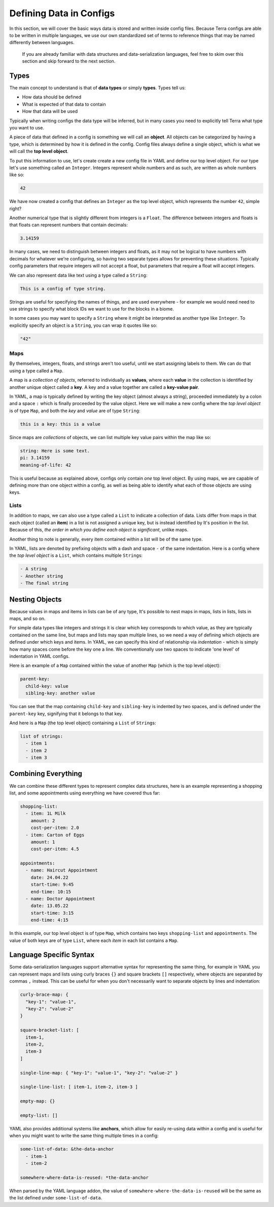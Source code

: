 ========================
Defining Data in Configs
========================

In this section, we will cover the basic ways data is stored and written
inside config files. Because Terra configs are able to be written in
multiple languages, we use our own standardized set of terms to
reference things that may be named differently between languages.

   If you are already familiar with data structures and
   data-serialization languages, feel free to skim over this section and
   skip forward to the next section.

Types
=====

The main concept to understand is that of **data types** or simply
**types**. Types tell us:

-  How data should be defined

-  What is expected of that data to contain

-  How that data will be used

Typically when writing configs the data type will be inferred, but in
many cases you need to explicitly tell Terra what type you want to use.

A piece of data that defined in a config is something we will call an
**object**. All objects can be categorized by having a type, which is
determined by how it is defined in the config. Config files always
define a single object, which is what we will call the **top level
object**.

To put this information to use, let's create create a new config file in
YAML and define our top level object. For our type let's use something
called an ``Integer``. Integers represent whole numbers and as such, are
written as whole numbers like so:

.. code:: yaml

   42

We have now created a config that defines an ``Integer`` as the top
level object, which represents the number ``42``, simple right?

Another numerical type that is slightly different from integers is a
``Float``. The difference between integers and floats is that floats can
represent numbers that contain decimals:

.. code:: yaml

   3.14159

In many cases, we need to distinguish between integers and floats, as it
may not be logical to have numbers with decimals for whatever we're
configuring, so having two separate types allows for preventing these
situations. Typically config parameters that require integers will not
accept a float, but parameters that require a float will accept
integers.

We can also represent data like text using a type called a ``String``:

.. code:: yaml

   This is a config of type string.

Strings are useful for specifying the names of things, and are used
everywhere - for example we would need need to use strings to specify
what block IDs we want to use for the blocks in a biome.

In some cases you may want to specify a ``String`` where it might be
interpreted as another type like ``Integer``. To explicitly specify an
object is a ``String``, you can wrap it quotes like so:

.. code:: yaml

   "42"

Maps
----

By themselves, integers, floats, and strings aren't too useful, until we
start assigning labels to them. We can do that using a type called a
``Map``.

A map is a *collection of objects*, referred to individually as
**values**, where each **value** in the collection is identified by
another unique object called a **key**. A key and a value together are
called a **key-value pair**.

In YAML, a map is typically defined by writing the key object (almost
always a string), proceeded immediately by a colon and a space ``:``
which is finally proceeded by the value object. Here we will make a new
config where the *top level object* is of type ``Map``, and both the
*key* and *value* are of type ``String``:

.. code:: yaml

   this is a key: this is a value

Since maps are *collections* of objects, we can list multiple key value
pairs within the map like so:

.. code:: yaml

   string: Here is some text.
   pi: 3.14159
   meaning-of-life: 42

This is useful because as explained above, configs only contain *one*
top level object. By using maps, we are capable of defining more than
one object within a config, as well as being able to identify what each
of those objects are using keys.

Lists
-----

In addition to maps, we can also use a type called a ``List`` to
indicate a collection of data. Lists differ from maps in that each
object (called an **item**) in a list is not assigned a unique key, but
is instead identified by It's position in the list. Because of this,
*the order in which you define each object is significant*, unlike maps.

Another thing to note is generally, every item contained within a list
will be of the same type.

In YAML, lists are denoted by prefixing objects with a dash and space
``-`` of the same indentation. Here is a config where the *top level
object* is a ``List``, which contains multiple ``String``\ s:

.. code:: yaml

   - A string
   - Another string
   - The final string

Nesting Objects
===============

Because values in maps and items in lists can be of any type, It's
possible to nest maps in maps, lists in lists, lists in maps, and so on.

For simple data types like integers and strings it is clear which key
corresponds to which value, as they are typically contained on the same
line, but maps and lists may span multiple lines, so we need a way of
defining which objects are defined under which keys and items. In YAML,
we can specify this kind of relationship via *indentation* - which is
simply how many spaces come before the key one a line. We conventionally
use two spaces to indicate 'one level' of indentation in YAML configs.

Here is an example of a ``Map`` contained within the value of another
``Map`` (which is the top level object):

.. code:: yaml

   parent-key:
     child-key: value
     sibling-key: another value

You can see that the map containing ``child-key`` and ``sibling-key`` is
indented by two spaces, and is defined under the ``parent-key`` key,
signifying that it belongs to that key.

And here is a ``Map`` (the top level object) containing a ``List`` of
``String``\ s:

.. code:: yaml

   list of strings:
     - item 1
     - item 2
     - item 3

Combining Everything
====================

We can combine these different types to represent complex data
structures, here is an example representing a shopping list, and some
appointments using everything we have covered thus far:

.. code:: yaml

   shopping-list:
     - item: 1L Milk
       amount: 2
       cost-per-item: 2.0
     - item: Carton of Eggs
       amount: 1
       cost-per-item: 4.5

   appointments:
     - name: Haircut Appointment
       date: 24.04.22
       start-time: 9:45
       end-time: 10:15
     - name: Doctor Appointment
       date: 13.05.22
       start-time: 3:15
       end-time: 4:15

In this example, our top level object is of type ``Map``, which contains
two keys ``shopping-list`` and ``appointments``. The value of both keys
are of type ``List``, where each *item* in each list contains a ``Map``.

Language Specific Syntax
========================

Some data-serialization languages support alternative syntax for
representing the same thing, for example in YAML you can represent maps
and lists using curly braces ``{}`` and square brackets ``[]``
respectively, where objects are separated by commas ``,`` instead. This
can be useful for when you don't necessarily want to separate objects by
lines and indentation:

.. code:: yaml

   curly-brace-map: {
     "key-1": "value-1",
     "key-2": "value-2"
   }

   square-bracket-list: [ 
     item-1,
     item-2,
     item-3
   ]

   single-line-map: { "key-1": "value-1", "key-2": "value-2" }

   single-line-list: [ item-1, item-2, item-3 ]

   empty-map: {}

   empty-list: []

YAML also provides additional systems like **anchors**, which allow for
easily re-using data within a config and is useful for when you might
want to write the same thing multiple times in a config:

.. code:: yaml

   some-list-of-data: &the-data-anchor
     - item-1
     - item-2

   somewhere-where-data-is-reused: *the-data-anchor

When parsed by the YAML language addon, the value of
``somewhere-where-the-data-is-reused`` will be the same as the list
defined under ``some-list-of-data``.
